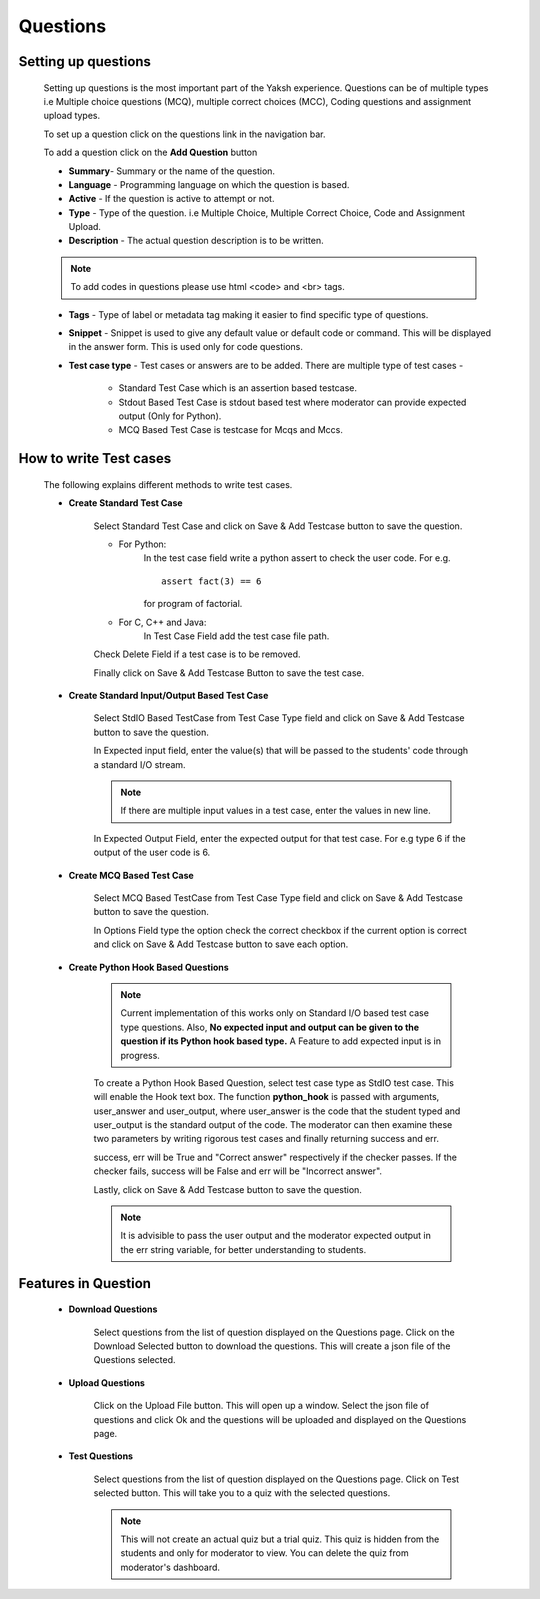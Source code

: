 =========
Questions
=========

Setting up questions
--------------------

	Setting up questions is the most important part of the Yaksh experience. Questions can be of multiple types i.e Multiple choice questions (MCQ), multiple correct choices (MCC), Coding questions and assignment upload types.

	To set up a question click on the questions link in the navigation bar.

	.. image:: ../images/questions.jpg 
	
	To add a question click on the **Add Question** button

	.. image:: ../images/add_question.jpg

	* **Summary**- Summary or the name of the question.

	* **Language** - Programming language on which the question is based.

	* **Active** -  If the question is active to attempt or not.

	* **Type** - Type of the question. i.e Multiple Choice, Multiple Correct Choice, Code and Assignment Upload.

	* **Description** - The actual question description is to be written. 

	.. note::  To add codes in questions please use html <code> and <br> tags.

	* **Tags** - Type of label or metadata tag making it easier to find specific type of questions.

	* **Snippet** - Snippet is used to give any default value or default code or command. This will be displayed in the answer form. This is used only for code questions.

	* **Test case type** - Test cases or answers are to be added. There are multiple type of test cases - 
		
		* Standard Test Case which is an assertion based testcase.
		* Stdout Based Test Case is stdout based test where moderator can provide expected output (Only for Python).
		* MCQ Based Test Case is testcase for Mcqs and Mccs.

How to write Test cases
-----------------------
	
	The following explains different methods to write test cases.

	* **Create Standard Test Case**

		Select Standard Test Case and click on Save & Add Testcase button to save the question.

		* For Python:
			In the test case field write a python assert to check the user code.
			For e.g. :: 
				
				assert fact(3) == 6
			
			for program of factorial.

		* For C, C++ and Java:
			In Test Case Field add the test case file path.

		Check Delete Field if a test case is to be removed.

		Finally click on Save & Add Testcase Button to save the test case.


	* **Create Standard Input/Output Based Test Case**

			Select StdIO Based TestCase from Test Case Type field and click on Save & Add Testcase button to save the question.

			In Expected input field, enter the value(s) that will be passed to the students' code through a standard I/O stream.

			.. note::  If there are multiple input values in a test case, enter the values in new line.

			In Expected Output Field, enter the expected output for that test case. For e.g type 6 if the output of the user code is 6.

	* **Create MCQ Based Test Case**

		Select MCQ Based TestCase from Test Case Type field and click on Save & Add Testcase button to save the question.

		In Options Field type the option check the correct checkbox if the current option is correct and click on Save & Add Testcase button to save each option.

	* **Create Python Hook Based Questions**

		.. note:: Current implementation of this works only on Standard I/O based test case type questions. Also, **No expected input and output can be given to the question if its Python hook based type.** A Feature to add expected input is in progress.

		To create a Python Hook Based Question, select test case type as StdIO test case. This will enable the Hook text box. The function **python_hook** is passed with arguments, user_answer and user_output, where user_answer is the code that the student typed and user_output is the standard output of the code. The moderator can then examine these two parameters by writing rigorous test cases and finally returning success and err.

		success, err will be True and "Correct answer" respectively if the checker passes. If the checker fails, success will be False and err will be "Incorrect answer".

		Lastly, click on Save & Add Testcase button to save the question.

		.. note:: It is advisible to pass the user output and the moderator expected output in the err string variable, for better understanding to students.




Features in Question
--------------------
	
	* **Download Questions**

			Select questions from the list of question displayed on the Questions page. Click on the Download Selected button to download the questions. This will create a json file of the Questions selected.

	* **Upload Questions**
			
			Click on the Upload File button. This will open up a window. Select the json file of questions and click Ok and the questions will be uploaded and displayed on the Questions page.

	* **Test Questions**
			
			Select questions from the list of question displayed on the Questions page. Click on Test selected button. This will take you to a quiz with the selected questions. 

			.. Note:: This will not create an actual quiz but a trial quiz. This quiz is hidden from the students and only for moderator to view. You can delete the quiz from moderator's dashboard. 

